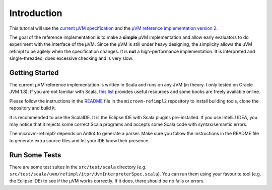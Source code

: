 ============
Introduction
============

This tutorial will use the `current µVM specification
<https://github.com/microvm/microvm-spec/wiki>`__ and the `µVM reference
implementation version 2 <https://github.com/microvm/microvm-refimpl2>`__.

The goal of the reference implementation is to make a **simple** µVM
implementation and allow early evaluators to do experiment with the interface of
the µVM. Since the µVM is still under heavy designing, the simplicity allows the
µVM refimpl to be agilely when the specification changes. It is **not** a
high-performance implementation. It is interpreted and single-threaded, does
excessive checking and is very slow.

Getting Started
===============

The current µVM reference implementation is written in Scala and runs on any JVM
(in theory. I only tested on Oracle JVM 1.8). If you are not familiar with
Scala, `this list <http://www.scala-lang.org/documentation/books.html>`__
provides useful resources and some books are freely available online.

Please follow the instructions in the `README
<https://github.com/microvm/microvm-refimpl2/blob/master/README.md>`__ file in
the ``microvm-refimpl2`` repository to install building tools, clone the
repository and build it.

It is recommended to use the ScalaIDE. It is the Eclipse IDE with Scala plugins
pre-installed. If you use IntelliJ IDEA, you may notice that it rejects some
correct Scala programs and accepts some Scala code with syntax/semantic errors.

The microvm-refimpl2 depends on Antlr4 to generate a parser. Make sure you
follow the instructions in the README file to generate extra source files and
let your IDE know their presence.

Run Some Tests
==============

There are some test suites in the ``src/test/scala`` directory (e.g.
``src/test/scala/uvm/refimpl/itpr/UvmInterpreterSpec.scala``). You can run them
using your favourite tool (e.g. the Eclipse IDE) to see if the µVM works
correctly. If it does, there should be no fails or errors.

.. vim: tw=80
